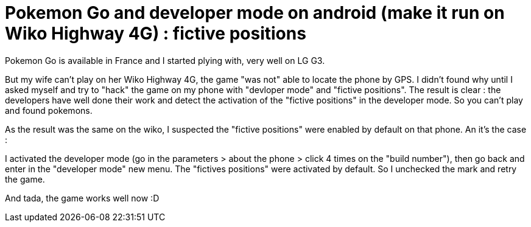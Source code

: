 = Pokemon Go and developer mode on android (make it run on Wiko Highway 4G) : fictive positions
:published_at: 2016-07-25
:hp-tags: pokemon go, android, wiko, higway

Pokemon Go is available in France and I started plying with, very well on LG G3.

But my wife can't play on her Wiko Highway 4G, the game "was not" able to locate the phone by GPS. I didn't found why until I asked myself 
and try to "hack" the game on my phone with "devloper mode" and "fictive positions". The result is clear : the developers have well done their work and detect the
activation of the "fictive positions" in the developer mode. So you can't play and found pokemons. 

As the result was the same on the wiko, I suspected the "fictive positions" were enabled by default on that phone. An it's the case :

I activated the developer mode (go in the parameters > about the phone > click 4 times on the "build number"), then go back and enter in the "developer mode" new menu. The "fictives positions" were activated by default. So I unchecked the mark and retry the game. 

And tada, the game works well now :D

